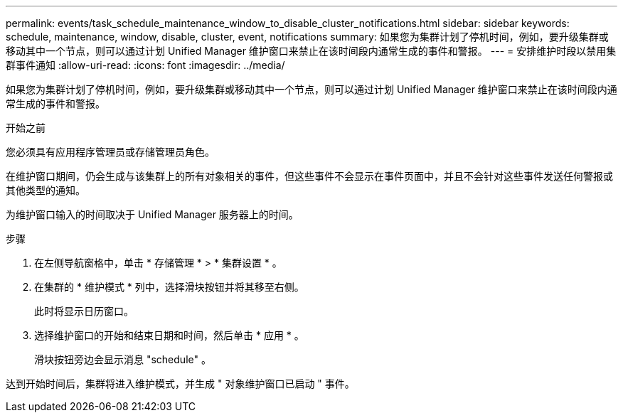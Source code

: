 ---
permalink: events/task_schedule_maintenance_window_to_disable_cluster_notifications.html 
sidebar: sidebar 
keywords: schedule, maintenance, window, disable, cluster, event, notifications 
summary: 如果您为集群计划了停机时间，例如，要升级集群或移动其中一个节点，则可以通过计划 Unified Manager 维护窗口来禁止在该时间段内通常生成的事件和警报。 
---
= 安排维护时段以禁用集群事件通知
:allow-uri-read: 
:icons: font
:imagesdir: ../media/


[role="lead"]
如果您为集群计划了停机时间，例如，要升级集群或移动其中一个节点，则可以通过计划 Unified Manager 维护窗口来禁止在该时间段内通常生成的事件和警报。

.开始之前
您必须具有应用程序管理员或存储管理员角色。

在维护窗口期间，仍会生成与该集群上的所有对象相关的事件，但这些事件不会显示在事件页面中，并且不会针对这些事件发送任何警报或其他类型的通知。

为维护窗口输入的时间取决于 Unified Manager 服务器上的时间。

.步骤
. 在左侧导航窗格中，单击 * 存储管理 * > * 集群设置 * 。
. 在集群的 * 维护模式 * 列中，选择滑块按钮并将其移至右侧。
+
此时将显示日历窗口。

. 选择维护窗口的开始和结束日期和时间，然后单击 * 应用 * 。
+
滑块按钮旁边会显示消息 "schedule" 。



达到开始时间后，集群将进入维护模式，并生成 " 对象维护窗口已启动 " 事件。
